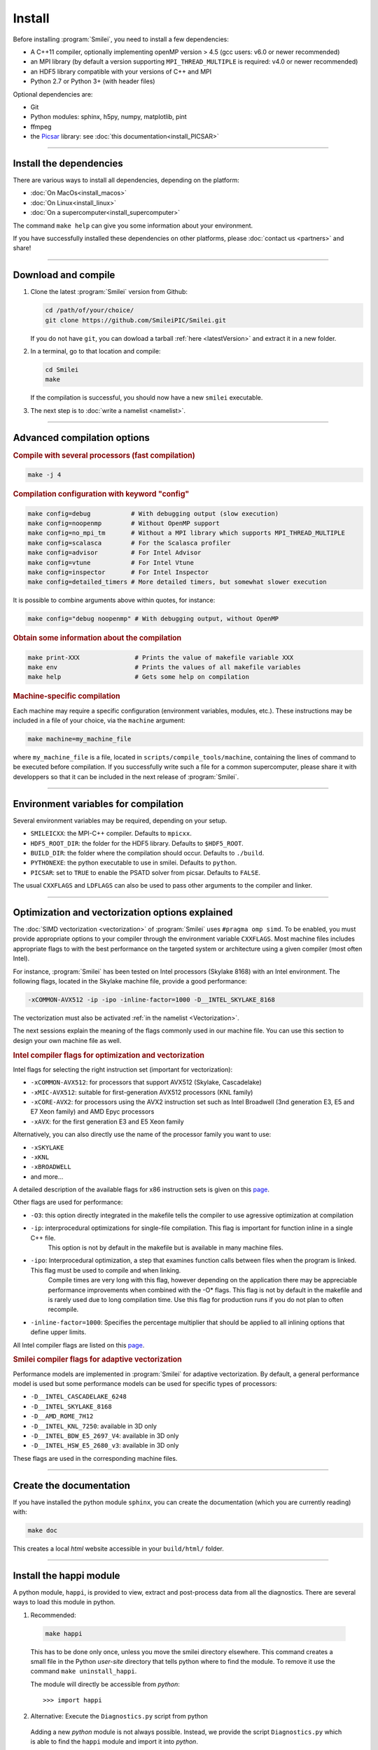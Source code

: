 Install
-------

Before installing :program:`Smilei`, you need to install a few dependencies:

* A C++11 compiler, optionally implementing openMP version > 4.5
  (gcc users: v6.0 or newer recommended)
* an MPI library (by default a version supporting ``MPI_THREAD_MULTIPLE``
  is required: v4.0 or newer recommended)
* an HDF5 library compatible with your versions of C++ and MPI
* Python 2.7 or Python 3+ (with header files)

Optional dependencies are:

* Git
* Python modules: sphinx, h5py, numpy, matplotlib, pint
* ffmpeg
* the `Picsar <http://picsar.net>`_ library: see :doc:`this documentation<install_PICSAR>`

----

Install the dependencies
^^^^^^^^^^^^^^^^^^^^^^^^

There are various ways to install all dependencies, depending on the platform:

* :doc:`On MacOs<install_macos>`
* :doc:`On Linux<install_linux>`
* :doc:`On a supercomputer<install_supercomputer>`

The command ``make help`` can give you some information about your environment.

If you have successfully installed these dependencies on other platforms,
please :doc:`contact us <partners>` and share!

----

.. _compile:

Download and compile
^^^^^^^^^^^^^^^^^^^^^^^^^^^

#. Clone the latest :program:`Smilei` version from Github:

   .. code-block:: bash
    
     cd /path/of/your/choice/
     git clone https://github.com/SmileiPIC/Smilei.git
    
   If you do not have ``git``, you can dowload a tarball :ref:`here <latestVersion>`
   and extract it in a new folder.

#. In a terminal, go to that location and compile:

   .. code-block:: bash

     cd Smilei
     make
   
   If the compilation is successful, you should now have a new ``smilei`` executable.

#. The next step is to :doc:`write a namelist <namelist>`.

----

Advanced compilation options
^^^^^^^^^^^^^^^^^^^^^^^^^^^^

.. rubric:: Compile with several processors (fast compilation)

.. code-block:: bash

  make -j 4

.. rubric:: Compilation configuration with keyword "config"

.. code-block:: bash

  make config=debug           # With debugging output (slow execution)
  make config=noopenmp        # Without OpenMP support
  make config=no_mpi_tm       # Without a MPI library which supports MPI_THREAD_MULTIPLE
  make config=scalasca        # For the Scalasca profiler
  make config=advisor         # For Intel Advisor
  make config=vtune           # For Intel Vtune
  make config=inspector       # For Intel Inspector
  make config=detailed_timers # More detailed timers, but somewhat slower execution

It is possible to combine arguments above within quotes, for instance:

.. code-block:: bash

  make config="debug noopenmp" # With debugging output, without OpenMP

.. rubric:: Obtain some information about the compilation

.. code-block:: bash

  make print-XXX               # Prints the value of makefile variable XXX
  make env                     # Prints the values of all makefile variables
  make help                    # Gets some help on compilation

.. rubric:: Machine-specific compilation

Each machine may require a specific configuration (environment variables,
modules, etc.). These instructions may be included in a file of your choice,
via the ``machine`` argument:

.. code-block:: bash

  make machine=my_machine_file

where ``my_machine_file`` is a file, located in
``scripts/compile_tools/machine``, containing the lines of command to be
executed before compilation. If you successfully write such a file for
a common supercomputer, please share it with developpers so that it can
be included in the next release of :program:`Smilei`.

----

Environment variables for compilation
^^^^^^^^^^^^^^^^^^^^^^^^^^^^^^^^^^^^^

Several environment variables may be required, depending on your setup.

* ``SMILEICXX``: the MPI-C++ compiler.
  Defaults to ``mpicxx``.
* ``HDF5_ROOT_DIR``: the folder for the HDF5 library.
  Defaults to ``$HDF5_ROOT``.
* ``BUILD_DIR``: the folder where the compilation should occur.
  Defaults to ``./build``.
* ``PYTHONEXE``: the python executable to use in smilei.
  Defaults to ``python``.
* ``PICSAR``: set to ``TRUE`` to enable the PSATD solver from picsar.
  Defaults to ``FALSE``.

The usual ``CXXFLAGS`` and ``LDFLAGS`` can also be used to pass other
arguments to the compiler and linker.

----

.. _vectorization_flags:

Optimization and vectorization options explained
^^^^^^^^^^^^^^^^^^^^^^^^^^^^^^

The :doc:`SIMD vectorization <vectorization>` of :program:`Smilei`
uses ``#pragma omp simd``.
To be enabled, you must provide appropriate options to your compiler through
the environment variable ``CXXFLAGS``.
Most machine files includes appropriate flags to with the best performance 
on the targeted system or architecture using a given compiler (most often Intel).

For instance, :program:`Smilei` has been tested on
Intel processors (Skylake 8168) with an Intel environment.
The following flags, located in the Skylake machine file, provide a good performance:

.. code-block:: bash

  -xCOMMON-AVX512 -ip -ipo -inline-factor=1000 -D__INTEL_SKYLAKE_8168

The vectorization must also be activated :ref:`in the namelist <Vectorization>`.

The next sessions explain the meaning of the flags commonly used in our machine file.
You can use this section to design your own machine file as well.

.. rubric:: Intel compiler flags for optimization and vectorization

Intel flags for selecting the right instruction set (important for vectorization):

* ``-xCOMMON-AVX512``: for processors that support AVX512 (Skylake, Cascadelake)
* ``-xMIC-AVX512``: suitable for first-generation AVX512 processors (KNL family)
* ``-xCORE-AVX2``: for processors using the AVX2 instruction set such as Intel Broadwell (3nd generation E3, E5 and E7 Xeon family) and AMD Epyc processors
* ``-xAVX``: for the first generation E3 and E5 Xeon family

Alternatively, you can also directly use the name of the processor family you want to use:

* ``-xSKYLAKE``
* ``-xKNL``
* ``-xBROADWELL``
* and more...

A detailed description of the available flags for x86 instruction sets is given on this `page <https://www.intel.com/content/www/us/en/developer/articles/technical/performance-tools-compiler-options-for-sse-generation-and-processor-specific-optimizations.html/>`_.

Other flags are used for performance:

* ``-O3``: this option directly integrated in the makefile tells the compiler to use agressive optimization at compilation
* ``-ip``: interprocedural optimizations for single-file compilation. This flag is important for function inline in a single C++ file.
         This option is not by default in the makefile but is available in many machine files.
* ``-ipo``: Interprocedural optimization, a step that examines function calls between files when the program is linked.  This flag must be used to compile and when linking.  
          Compile times are very long with this flag, however depending on the application there may be appreciable 
          performance improvements when combined with the -O* flags.
          This flag is not by default in the makefile and is rarely used due to long compilation time.
          Use this flag for production runs if you do not plan to often recompile.
* ``-inline-factor=1000``: Specifies the percentage multiplier that should be applied to all inlining options that define upper limits. 
 
All Intel compiler flags are listed on this  `page <https://www.intel.com/content/www/us/en/develop/documentation/cpp-compiler-developer-guide-and-reference/top/compiler-reference/compiler-options/alphabetical-list-of-compiler-options.html/>`_.


.. rubric:: Smilei compiler flags for adaptive vectorization

Performance models are implemented in :program:`Smilei` for adaptive vectorization.
By default, a general performance model is used but some performance models can be used for specific types of processors:

* ``-D__INTEL_CASCADELAKE_6248``
* ``-D__INTEL_SKYLAKE_8168``
* ``-D__AMD_ROME_7H12``
* ``-D__INTEL_KNL_7250``: available in 3D only
* ``-D__INTEL_BDW_E5_2697_V4``: available in 3D only
* ``-D__INTEL_HSW_E5_2680_v3``: available in 3D only

These flags are used in the corresponding machine files.


----

Create the documentation
^^^^^^^^^^^^^^^^^^^^^^^^

If you have installed the python module ``sphinx``, you can create the
documentation (which you are currently reading) with:

.. code-block:: bash

   make doc

This creates a local *html* website accessible in your ``build/html/`` folder.

----

.. _installModule:

Install the happi module
^^^^^^^^^^^^^^^^^^^^^^^^

A python module, ``happi``, is provided to view, extract and post-process
data from all the diagnostics.
There are several ways to load this module in python.

1. Recommended:

  .. code-block:: bash

    make happi

  This has to be done only once, unless you move the smilei directory elsewhere.
  This command creates a small file in the Python *user-site* directory that tells python
  where to find the module.
  To remove it use the command ``make uninstall_happi``.

  The module will directly be accessible from *python*::

    >>> import happi

2. Alternative: Execute the ``Diagnostics.py`` script from python

  Adding a new *python* module is not always possible.
  Instead, we provide the script ``Diagnostics.py`` which is able to find the
  ``happi`` module and import it into *python*.

  You may add the following command in your own python script::

    >>> execfile("/path/to/Smilei/scripts/Diagnostics.py")

----

Install the ``smilei_tables`` tool
^^^^^^^^^^^^^^^^^^^^^^^^^^^^^^^^^^

Generation of the tables is handled by an external tools.
A full documentation is available on :doc:`the dedicated page <tables>`.
